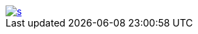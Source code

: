 :figure-caption!:

image::https://app.wercker.com/status/f9aa9f4ae97d0f923ccfe0fa26c42c27/s[link="https://app.wercker.com/project/bykey/f9aa9f4ae97d0f923ccfe0fa26c42c27"]
